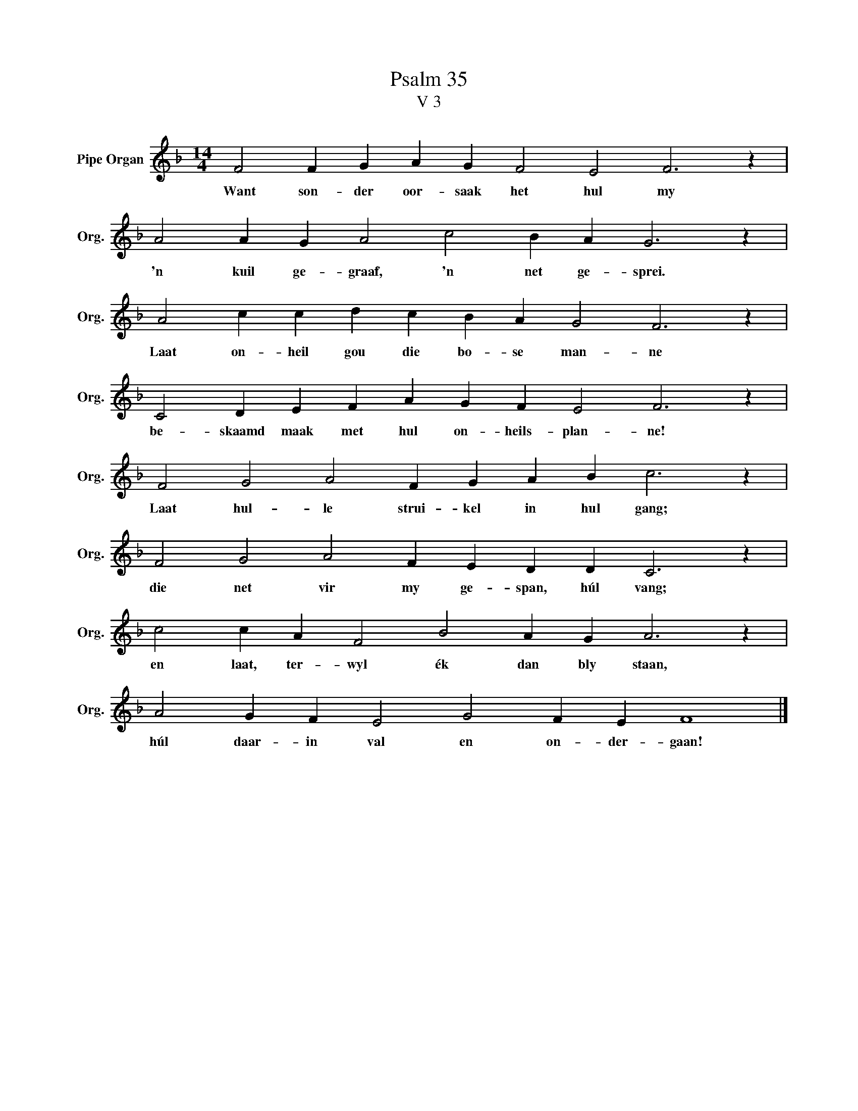 X:1
T:Psalm 35
T:V 3
L:1/4
M:14/4
I:linebreak $
K:F
V:1 treble nm="Pipe Organ" snm="Org."
V:1
 F2 F G A G F2 E2 F3 z |$ A2 A G A2 c2 B A G3 z |$ A2 c c d c B A G2 F3 z |$ %3
w: Want son- der oor- saak het hul my|'n kuil ge- graaf, 'n net ge- sprei.|Laat on- heil gou die bo- se man- ne|
 C2 D E F A G F E2 F3 z |$ F2 G2 A2 F G A B c3 z |$ F2 G2 A2 F E D D C3 z |$ %6
w: be- skaamd maak met hul on- heils- plan- ne!|Laat hul- le strui- kel in hul gang;|die net vir my ge- span, húl vang;|
 c2 c A F2 B2 A G A3 z |$ A2 G F E2 G2 F E F4 |] %8
w: en laat, ter- wyl ék dan bly staan,|húl daar- in val en on- der- gaan!|

